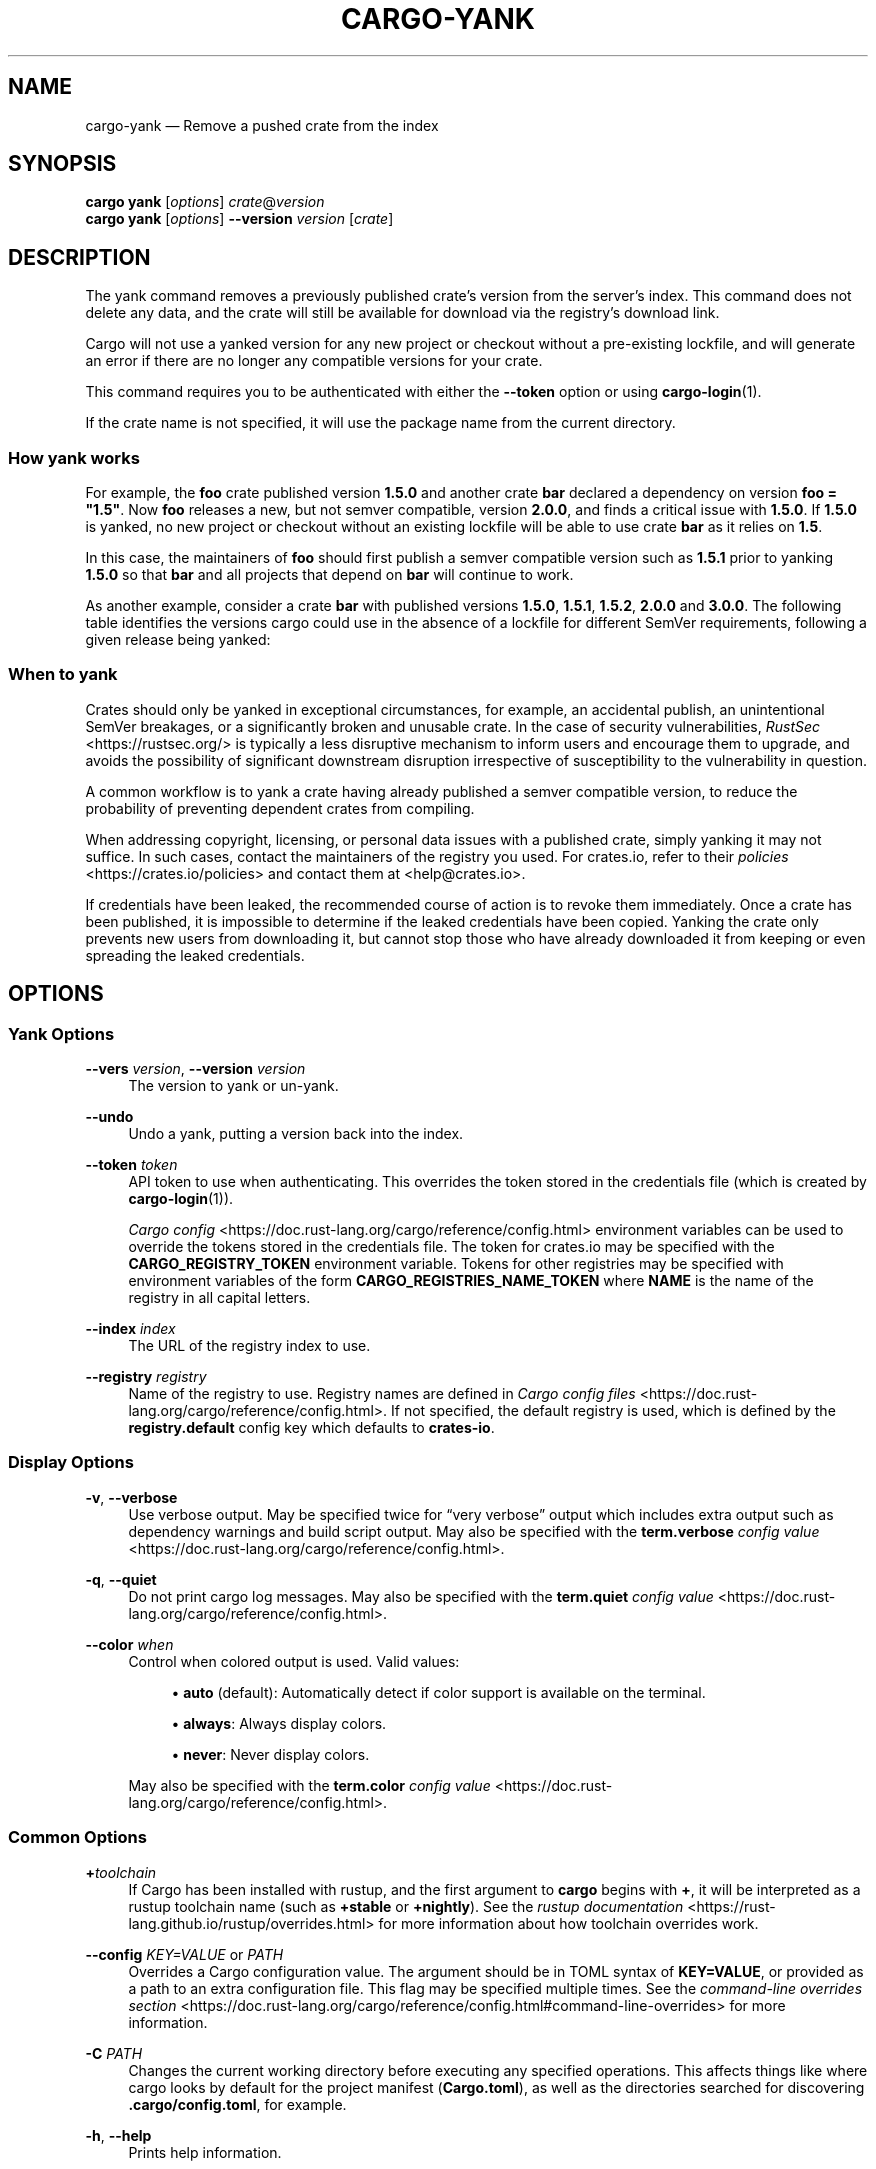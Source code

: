 '\" t
.TH "CARGO\-YANK" "1"
.nh
.ad l
.ss \n[.ss] 0
.SH "NAME"
cargo\-yank \[em] Remove a pushed crate from the index
.SH "SYNOPSIS"
\fBcargo yank\fR [\fIoptions\fR] \fIcrate\fR@\fIversion\fR
.br
\fBcargo yank\fR [\fIoptions\fR] \fB\-\-version\fR \fIversion\fR [\fIcrate\fR]
.SH "DESCRIPTION"
The yank command removes a previously published crate\[cq]s version from the
server\[cq]s index. This command does not delete any data, and the crate will
still be available for download via the registry\[cq]s download link.
.sp
Cargo will not use a yanked version for any new project or checkout without a
pre\-existing lockfile, and will generate an error if there are no longer
any compatible versions for your crate.
.sp
This command requires you to be authenticated with either the \fB\-\-token\fR option
or using \fBcargo\-login\fR(1).
.sp
If the crate name is not specified, it will use the package name from the
current directory.
.SS "How yank works"
For example, the \fBfoo\fR crate published version \fB1.5.0\fR and another crate \fBbar\fR
declared a dependency on version \fBfoo = "1.5"\fR\&. Now \fBfoo\fR releases a new, but
not semver compatible, version \fB2.0.0\fR, and finds a critical issue with \fB1.5.0\fR\&.
If \fB1.5.0\fR is yanked, no new project or checkout without an existing lockfile
will be able to use crate \fBbar\fR as it relies on \fB1.5\fR\&.
.sp
In this case, the maintainers of \fBfoo\fR should first publish a semver compatible
version such as \fB1.5.1\fR prior to yanking \fB1.5.0\fR so that \fBbar\fR and all projects
that depend on \fBbar\fR will continue to work.
.sp
As another example, consider a crate \fBbar\fR with published versions \fB1.5.0\fR,
\fB1.5.1\fR, \fB1.5.2\fR, \fB2.0.0\fR and \fB3.0.0\fR\&. The following table identifies the
versions cargo could use in the absence of a lockfile for different SemVer
requirements, following a given release being yanked:

.TS
allbox tab(:);
lt lt lt lt.
T{
Yanked Version / SemVer requirement
T}:T{
\fBbar = "1.5.0"\fR
T}:T{
\fBbar = "=1.5.0"\fR
T}:T{
\fBbar = "2.0.0"\fR
T}
T{
\fB1.5.0\fR
T}:T{
Use either \fB1.5.1\fR or \fB1.5.2\fR
T}:T{
\fBReturn Error\fR
T}:T{
Use \fB2.0.0\fR
T}
T{
\fB1.5.1\fR
T}:T{
Use either \fB1.5.0\fR or \fB1.5.2\fR
T}:T{
Use \fB1.5.0\fR
T}:T{
Use \fB2.0.0\fR
T}
T{
\fB2.0.0\fR
T}:T{
Use either \fB1.5.0\fR, \fB1.5.1\fR or \fB0.22.2\fR
T}:T{
Use \fB1.5.0\fR
T}:T{
\fBReturn Error\fR
T}
.TE
.sp
.SS "When to yank"
Crates should only be yanked in exceptional circumstances, for example, an
accidental publish, an unintentional SemVer breakages, or a significantly
broken and unusable crate. In the case of security vulnerabilities, \fIRustSec\fR <https://rustsec.org/>
is typically a less disruptive mechanism to inform users and encourage them
to upgrade, and avoids the possibility of significant downstream disruption
irrespective of susceptibility to the vulnerability in question.
.sp
A common workflow is to yank a crate having already published a semver
compatible version, to reduce the probability of preventing dependent
crates from compiling.
.sp
When addressing copyright, licensing, or personal data issues with a published
crate, simply yanking it may not suffice. In such cases, contact the maintainers
of the registry you used. For crates.io, refer to their \fIpolicies\fR <https://crates.io/policies> and contact
them at <help@crates.io>\&.
.sp
If credentials have been leaked, the recommended course of action is to revoke
them immediately. Once a crate has been published, it is impossible to determine
if the leaked credentials have been copied. Yanking the crate only prevents new
users from downloading it, but cannot stop those who have already downloaded it
from keeping or even spreading the leaked credentials.
.SH "OPTIONS"
.SS "Yank Options"
.sp
\fB\-\-vers\fR \fIversion\fR, 
\fB\-\-version\fR \fIversion\fR
.RS 4
The version to yank or un\-yank.
.RE
.sp
\fB\-\-undo\fR
.RS 4
Undo a yank, putting a version back into the index.
.RE
.sp
\fB\-\-token\fR \fItoken\fR
.RS 4
API token to use when authenticating. This overrides the token stored in
the credentials file (which is created by \fBcargo\-login\fR(1)).
.sp
\fICargo config\fR <https://doc.rust\-lang.org/cargo/reference/config.html> environment variables can be
used to override the tokens stored in the credentials file. The token for
crates.io may be specified with the \fBCARGO_REGISTRY_TOKEN\fR environment
variable. Tokens for other registries may be specified with environment
variables of the form \fBCARGO_REGISTRIES_NAME_TOKEN\fR where \fBNAME\fR is the name
of the registry in all capital letters.
.RE
.sp
\fB\-\-index\fR \fIindex\fR
.RS 4
The URL of the registry index to use.
.RE
.sp
\fB\-\-registry\fR \fIregistry\fR
.RS 4
Name of the registry to use. Registry names are defined in \fICargo config
files\fR <https://doc.rust\-lang.org/cargo/reference/config.html>\&. If not specified, the default registry is used,
which is defined by the \fBregistry.default\fR config key which defaults to
\fBcrates\-io\fR\&.
.RE
.SS "Display Options"
.sp
\fB\-v\fR, 
\fB\-\-verbose\fR
.RS 4
Use verbose output. May be specified twice for \[lq]very verbose\[rq] output which
includes extra output such as dependency warnings and build script output.
May also be specified with the \fBterm.verbose\fR
\fIconfig value\fR <https://doc.rust\-lang.org/cargo/reference/config.html>\&.
.RE
.sp
\fB\-q\fR, 
\fB\-\-quiet\fR
.RS 4
Do not print cargo log messages.
May also be specified with the \fBterm.quiet\fR
\fIconfig value\fR <https://doc.rust\-lang.org/cargo/reference/config.html>\&.
.RE
.sp
\fB\-\-color\fR \fIwhen\fR
.RS 4
Control when colored output is used. Valid values:
.sp
.RS 4
\h'-04'\(bu\h'+02'\fBauto\fR (default): Automatically detect if color support is available on the
terminal.
.RE
.sp
.RS 4
\h'-04'\(bu\h'+02'\fBalways\fR: Always display colors.
.RE
.sp
.RS 4
\h'-04'\(bu\h'+02'\fBnever\fR: Never display colors.
.RE
.sp
May also be specified with the \fBterm.color\fR
\fIconfig value\fR <https://doc.rust\-lang.org/cargo/reference/config.html>\&.
.RE
.SS "Common Options"
.sp
\fB+\fR\fItoolchain\fR
.RS 4
If Cargo has been installed with rustup, and the first argument to \fBcargo\fR
begins with \fB+\fR, it will be interpreted as a rustup toolchain name (such
as \fB+stable\fR or \fB+nightly\fR).
See the \fIrustup documentation\fR <https://rust\-lang.github.io/rustup/overrides.html>
for more information about how toolchain overrides work.
.RE
.sp
\fB\-\-config\fR \fIKEY=VALUE\fR or \fIPATH\fR
.RS 4
Overrides a Cargo configuration value. The argument should be in TOML syntax of \fBKEY=VALUE\fR,
or provided as a path to an extra configuration file. This flag may be specified multiple times.
See the \fIcommand\-line overrides section\fR <https://doc.rust\-lang.org/cargo/reference/config.html#command\-line\-overrides> for more information.
.RE
.sp
\fB\-C\fR \fIPATH\fR
.RS 4
Changes the current working directory before executing any specified operations. This affects
things like where cargo looks by default for the project manifest (\fBCargo.toml\fR), as well as
the directories searched for discovering \fB\&.cargo/config.toml\fR, for example.
.RE
.sp
\fB\-h\fR, 
\fB\-\-help\fR
.RS 4
Prints help information.
.RE
.sp
\fB\-Z\fR \fIflag\fR
.RS 4
Unstable (nightly\-only) flags to Cargo. Run \fBcargo \-Z help\fR for details.
.RE
.SH "ENVIRONMENT"
See \fIthe reference\fR <https://doc.rust\-lang.org/cargo/reference/environment\-variables.html> for
details on environment variables that Cargo reads.
.SH "EXIT STATUS"
.sp
.RS 4
\h'-04'\(bu\h'+02'\fB0\fR: Cargo succeeded.
.RE
.sp
.RS 4
\h'-04'\(bu\h'+02'\fB101\fR: Cargo failed to complete.
.RE
.SH "EXAMPLES"
.sp
.RS 4
\h'-04' 1.\h'+01'Yank a crate from the index:
.sp
.RS 4
.nf
cargo yank foo@1.0.7
.fi
.RE
.RE
.SH "SEE ALSO"
\fBcargo\fR(1), \fBcargo\-login\fR(1), \fBcargo\-publish\fR(1)
